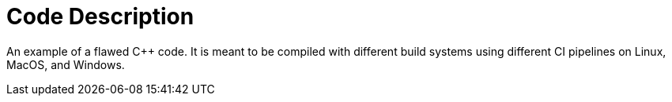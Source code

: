 = Code Description

An example of a flawed C++ code. It is meant to be compiled with different build systems using different CI pipelines on Linux, MacOS, and Windows.
